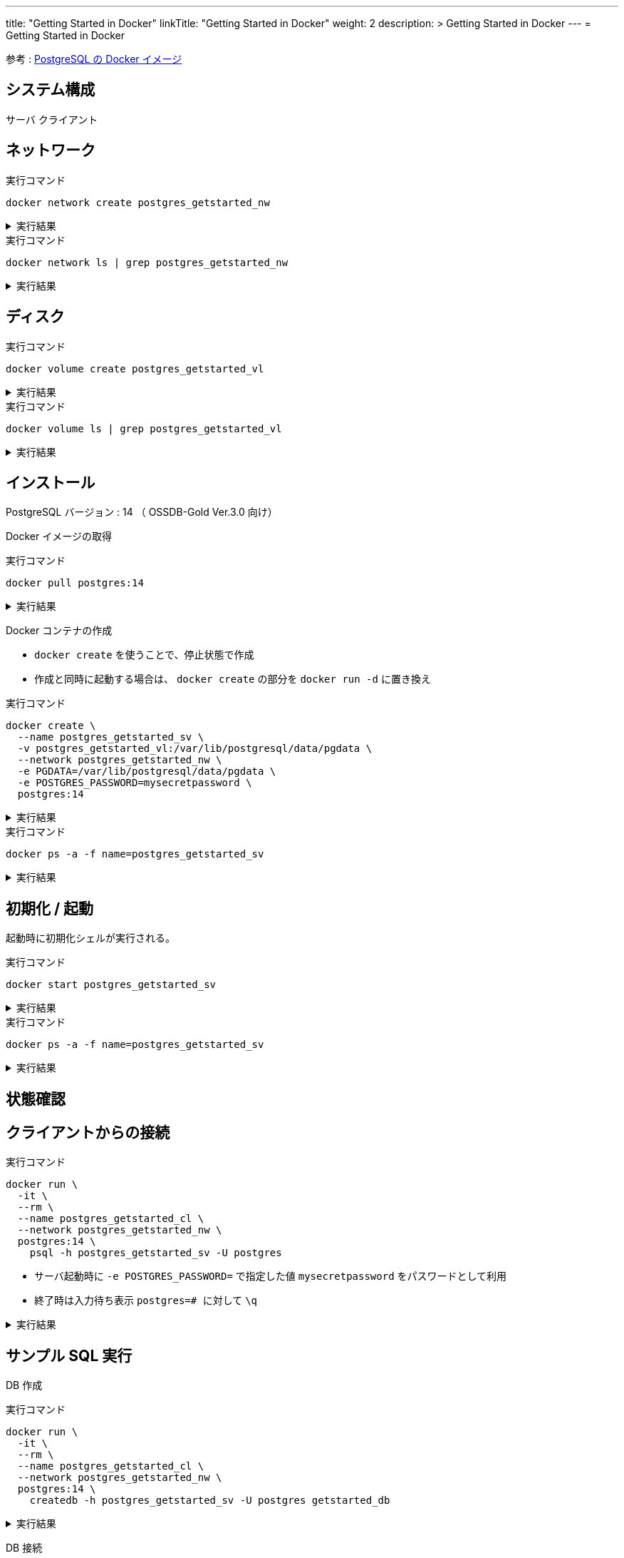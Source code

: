 ---
title: "Getting Started in Docker"
linkTitle: "Getting Started in Docker"
weight: 2
description: >
  Getting Started in Docker
---
= Getting Started in Docker

参考 : https://hub.docker.com/_/postgres[PostgreSQL の Docker イメージ]

== システム構成

サーバ
クライアント

== ネットワーク

.実行コマンド
[source,shell]
----
docker network create postgres_getstarted_nw
----

.実行結果
[%collapsible]
====
[source,shell]
------
02369c82c2c732449d2eaa8cbbdeaf48daf12cb687be8560abe72fc1d5d8a5d7
------
====

.実行コマンド
[source,shell]
----
docker network ls | grep postgres_getstarted_nw
----

.実行結果
[%collapsible]
====
[source,shell]
------
02369c82c2c7   postgres_getstarted_nw    bridge    local
------
====


== ディスク

.実行コマンド
[source,shell]
----
docker volume create postgres_getstarted_vl
----

.実行結果
[%collapsible]
====
[source,shell]
------
postgres_getstarted_vl
------
====


.実行コマンド
[source,shell]
----
docker volume ls | grep postgres_getstarted_vl
----

.実行結果
[%collapsible]
====
[source,shell]
------
local     postgres_getstarted_vl
------
====


== インストール

PostgreSQL バージョン : 14 （ OSSDB-Gold Ver.3.0 向け）

Docker イメージの取得

.実行コマンド
[source,shell]
----
docker pull postgres:14
----

.実行結果
[%collapsible]
====
[source,shell]
------
14: Pulling from library/postgres
～略～
Status: Downloaded newer image for postgres:14
docker.io/library/postgres:14
------
====

Docker コンテナの作成

* `docker create` を使うことで、停止状態で作成
* 作成と同時に起動する場合は、 `docker create` の部分を `docker run -d` に置き換え

.実行コマンド
[source,shell]
----
docker create \
  --name postgres_getstarted_sv \
  -v postgres_getstarted_vl:/var/lib/postgresql/data/pgdata \
  --network postgres_getstarted_nw \
  -e PGDATA=/var/lib/postgresql/data/pgdata \
  -e POSTGRES_PASSWORD=mysecretpassword \
  postgres:14
----

.実行結果
[%collapsible]
====
[source,shell]
------
e688076c888490366bb0158e11482e4bf2698f05274c96cc815b3aae158ea9ba
------
====

.実行コマンド
[source,shell]
----
docker ps -a -f name=postgres_getstarted_sv
----

.実行結果
[%collapsible]
====
[source,shell]
------
CONTAINER ID   IMAGE         COMMAND                  CREATED          STATUS    PORTS     NAMES
e688076c8884   postgres:14   "docker-entrypoint.s…"   48 seconds ago   Created             postgres_getstarted_sv
------
====



== 初期化 / 起動

起動時に初期化シェルが実行される。

.実行コマンド
[source,shell]
----
docker start postgres_getstarted_sv
----

.実行結果
[%collapsible]
====
[source,shell]
------
postgres_getstarted_sv
------
====


.実行コマンド
[source,shell]
----
docker ps -a -f name=postgres_getstarted_sv
----

.実行結果
[%collapsible]
====
[source,shell]
------
CONTAINER ID   IMAGE         COMMAND                  CREATED              STATUS          PORTS      NAMES
e688076c8884   postgres:14   "docker-entrypoint.s…"   About a minute ago   Up 16 seconds   5432/tcp   postgres_getstarted_sv
------
====


== 状態確認

== クライアントからの接続

.実行コマンド
[source,shell]
----
docker run \
  -it \
  --rm \
  --name postgres_getstarted_cl \
  --network postgres_getstarted_nw \
  postgres:14 \
    psql -h postgres_getstarted_sv -U postgres
----

* サーバ起動時に `-e POSTGRES_PASSWORD=` で指定した値 `mysecretpassword` をパスワードとして利用
* 終了時は入力待ち表示  ```postgres=# ``` に対して `\q`

.実行結果
[%collapsible]
====
[source,shell]
------
Password for user postgres: 
psql (14.7 (Debian 14.7-1.pgdg110+1))
Type "help" for help.

postgres=# 
------
====

== サンプル SQL 実行

DB 作成

.実行コマンド
[source,shell]
----
docker run \
  -it \
  --rm \
  --name postgres_getstarted_cl \
  --network postgres_getstarted_nw \
  postgres:14 \
    createdb -h postgres_getstarted_sv -U postgres getstarted_db
----

.実行結果
[%collapsible]
====
[source,shell]
------
Password: 
------
====


DB 接続

.実行コマンド
[source,shell]
----
docker run \
  -it \
  --rm \
  --name postgres_getstarted_cl \
  --network postgres_getstarted_nw \
  postgres:14 \
    psql -h postgres_getstarted_sv -U postgres -d getstarted_db
----

.実行結果
[%collapsible]
====
[source,shell]
------
Password for user postgres: 
psql (14.7 (Debian 14.7-1.pgdg110+1))
Type "help" for help.

getstarted_db=# 
------
====

テーブル作成

.実行 SQL
[source, sql]
----
CREATE TABLE weather (
    city            varchar(80),
    temp_lo         int,           -- low temperature
    temp_hi         int,           -- high temperature
    prcp            real,          -- precipitation
    date            date
);
----

.実行結果
[%collapsible]
====
[source, sql]
------
CREATE TABLE
------
====


データ挿入

.実行 SQL
[source, sql]
----
INSERT INTO weather VALUES ('San Francisco', 46, 50, 0.25, '1994-11-27');
----

.実行結果
[%collapsible]
====
[source, sql]
------
INSERT 0 1
------
====


データ参照
データ更新
データ削除

== 廃止

テーブル削除
DB 削除

停止

資源削除



